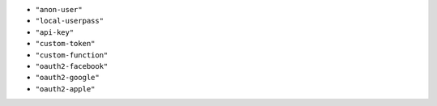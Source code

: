 -  ``"anon-user"``
-  ``"local-userpass"``
-  ``"api-key"``
-  ``"custom-token"``
-  ``"custom-function"``
-  ``"oauth2-facebook"``
-  ``"oauth2-google"``
-  ``"oauth2-apple"``
